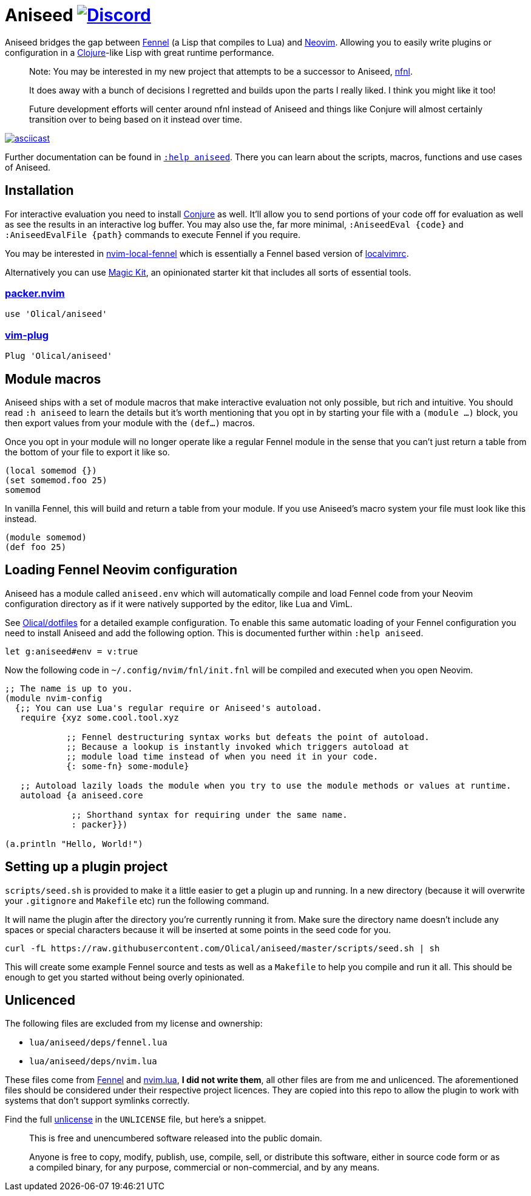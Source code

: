 = Aniseed https://conjure.fun/discord[image:https://img.shields.io/discord/732957595249410108.svg?label=&logo=discord&logoColor=ffffff&color=7389D8&labelColor=6A7EC2[Discord]]

Aniseed bridges the gap between https://fennel-lang.org/[Fennel] (a Lisp that compiles to Lua) and https://neovim.io/[Neovim]. Allowing you to easily write plugins or configuration in a https://clojure.org/[Clojure]-like Lisp with great runtime performance.

____
Note: You may be interested in my new project that attempts to be a successor to Aniseed, https://github.com/Olical/nfnl[nfnl].

It does away with a bunch of decisions I regretted and builds upon the parts I really liked. I think you might like it too!

Future development efforts will center around nfnl instead of Aniseed and things like Conjure will almost certainly transition over to being based on it instead over time.
____

https://asciinema.org/a/326401[image:https://asciinema.org/a/326401.svg[asciicast]]

Further documentation can be found in link:doc/aniseed.txt[`:help aniseed`]. There you can learn about the scripts, macros, functions and use cases of Aniseed.

== Installation

For interactive evaluation you need to install https://github.com/Olical/conjure[Conjure] as well. It'll allow you to send portions of your code off for evaluation as well as see the results in an interactive log buffer. You may also use the, far more minimal, `:AniseedEval {code}` and `:AniseedEvalFile {path}` commands to execute Fennel if you require.

You may be interested in https://github.com/Olical/nvim-local-fennel[nvim-local-fennel] which is essentially a Fennel based version of https://github.com/embear/vim-localvimrc[localvimrc].

Alternatively you can use https://github.com/Olical/magic-kit[Magic Kit], an opinionated starter kit that includes all sorts of essential tools.

=== https://github.com/wbthomason/packer.nvim[packer.nvim]

[source,lua]
----
use 'Olical/aniseed'
----

=== https://github.com/junegunn/vim-plug[vim-plug]

[source,viml]
----
Plug 'Olical/aniseed'
----

== Module macros

Aniseed ships with a set of module macros that make interactive evaluation not only possible, but rich and intuitive. You should read `:h aniseed` to learn the details but it's worth mentioning that you opt in by starting your file with a `(module ...)` block, you then export values from your module with the `(def...)` macros.

Once you opt in your module will no longer operate like a regular Fennel module in the sense that you can't just return a table from the bottom of your file to export it like so.

```fennel
(local somemod {})
(set somemod.foo 25)
somemod
```

In vanilla Fennel, this will build and return a table from your module. If you use Aniseed's macro system your file must look like this instead.

```fennel
(module somemod)
(def foo 25)
```

== Loading Fennel Neovim configuration

Aniseed has a module called `aniseed.env` which will automatically compile and load Fennel code from your Neovim configuration directory as if it were natively supported by the editor, like Lua and VimL.

See https://github.com/Olical/dotfiles/tree/a950167446c656a6ba10ddf7400072cd0107c24c/stowed/.config/nvim/fnl[Olical/dotfiles] for a detailed example configuration. To enable this same automatic loading of your Fennel configuration you need to install Aniseed and add the following option. This is documented further within `:help aniseed`.

[source,viml]
----
let g:aniseed#env = v:true
----

Now the following code in `~/.config/nvim/fnl/init.fnl` will be compiled and executed when you open Neovim.

[source,clojure]
----
;; The name is up to you.
(module nvim-config
  {;; You can use Lua's regular require or Aniseed's autoload.
   require {xyz some.cool.tool.xyz

            ;; Fennel destructuring syntax works but defeats the point of autoload.
            ;; Because a lookup is instantly invoked which triggers autoload at
            ;; module load time instead of when you need it in your code.
            {: some-fn} some-module}

   ;; Autoload lazily loads the module when you try to use the module methods or values at runtime.
   autoload {a aniseed.core

             ;; Shorthand syntax for requiring under the same name.
             : packer}})

(a.println "Hello, World!")
----

== Setting up a plugin project

`scripts/seed.sh` is provided to make it a little easier to get a plugin up and running. In a new directory (because it will overwrite your `.gitignore` and `Makefile` etc) run the following command.

It will name the plugin after the directory you're currently running it from. Make sure the directory name doesn't include any spaces or special characters because it will be inserted at some points in the seed code for you.

[source,bash]
----
curl -fL https://raw.githubusercontent.com/Olical/aniseed/master/scripts/seed.sh | sh
----

This will create some example Fennel source and tests as well as a `Makefile` to help you compile and run it all. This should be enough to get you started without being overly opinionated.

== Unlicenced

The following files are excluded from my license and ownership:

 * `lua/aniseed/deps/fennel.lua`
 * `lua/aniseed/deps/nvim.lua`

These files come from https://fennel-lang.org/[Fennel] and https://github.com/norcalli/nvim.lua[nvim.lua], *I did not write them*, all other files are from me and unlicenced. The aforementioned files should be considered under their respective project licences. They are copied into this repo to allow the plugin to work with systems that don't support symlinks correctly.

Find the full http://unlicense.org/[unlicense] in the `UNLICENSE` file, but here's a snippet.

____
This is free and unencumbered software released into the public domain.

Anyone is free to copy, modify, publish, use, compile, sell, or distribute this software, either in source code form or as a compiled binary, for any purpose, commercial or non-commercial, and by any means.
____
